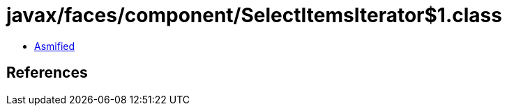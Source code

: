 = javax/faces/component/SelectItemsIterator$1.class

 - link:SelectItemsIterator$1-asmified.java[Asmified]

== References

